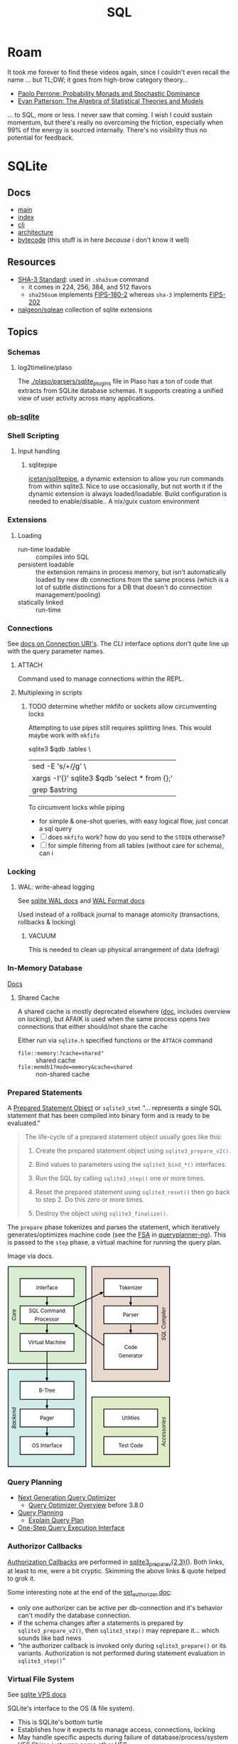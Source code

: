 :PROPERTIES:
:ID:       73aee8fe-b894-4bda-a9b9-c1685d3249c2
:END:
#+TITLE: SQL

* Roam

It took me forever to find these videos again, since I couldn't even recall the
name ... but TL;DW; it goes from high-brow category theory...

+ [[https://youtu.be/auIuhRjMokQ][Paolo Perrone: Probability Monads and Stochastic Dominance]]
+ [[https://youtu.be/BhKaHAY8Ec8][Evan Patterson: The Algebra of Statistical Theories and Models]]

... to SQL, more or less. I never saw that coming. I wish I could sustain
momentum, but there's really no overcoming the friction, especially when 99% of
the energy is sourced internally. There's no visibility thus no potential for
feedback.

* SQLite

** Docs
+ [[https://sqlite.org/docs.html][main]]
+ [[https://sqlite.org/doclist.html][index]]
+ [[https://sqlite.org/cli.html][cli]]
+ [[https://www.sqlite.org/arch.html][architecture]]
+ [[https://sqlite.org/opcode.html][bytecode]] (this stuff is in here /because/ i don't know it well)

** Resources
+ [[https://csrc.nist.gov/publications/detail/fips/202/final][SHA-3 Standard]]: used in =.sha3sum= command
  - it comes in 224, 256, 384, and 512 flavors
  - =sha256sum= implements [[https://csrc.nist.gov/publications/detail/fips/180/2/archive/2002-08-01][FIPS-180-2]] whereas =sha-3= implements [[https://csrc.nist.gov/publications/detail/fips/202/final][FIPS-202]]
+ [[https://github.com/nalgeon/sqlean][nalgeon/sqlean]] collection of sqlite extensions

** Topics
*** Schemas
**** log2timeline/plaso
The [[https://github.com/log2timeline/plaso/tree/main/plaso/parsers/sqlite_plugins][./plaso/parsers/sqlite_plugins]] file in Plaso has a ton of code that extracts
from SQLite database schemas. It supports creating a unified view of user
activity across many applications.

*** [[https://orgmode.org/worg/org-contrib/babel/languages/ob-doc-sqlite.html][ob-sqlite]]

*** Shell Scripting

**** Input handling

***** sqlitepipe

[[https://github.com/icetan/sqlitepipe][icetan/sqlitepipe]], a dynamic extension to allow you run commands from within
sqlite3. Nice to use occasionally, but not worth it if the dynamic extension is
always loaded/loadable. Build configuration is needed to enable/disable.. A
nix/guix custom environment

*** Extensions

**** Loading

+ run-time loadable :: compiles into SQL
+ persistent loadable :: the extension remains in process memory, but isn't
  automatically loaded by new db connections from the same process (which is a
  lot of subtle distinctions for a DB that doesn't do connection
  management/pooling)
+ statically linked :: run-time

*** Connections

See [[https://sqlite.org/uri.html][docs on Connection URI's]]. The CLI interface options don't quite line up with
the query parameter names.

**** ATTACH

Command used to manage connections within the REPL.

**** Multiplexing in scripts

***** TODO determine whether mkfifo or sockets allow circumventing locks

Attempting to use pipes still requires splitting lines. This would maybe work with =mkfifo=

#+begin_example sh
sqlite3 $qdb .tables \
  | sed -E 's/\s+\b/\n/g' \
  | xargs -I'{}' sqlite3 $qdb 'select * from {};'
  | grep $astring
#+end_example

To circumvent locks while piping

+ for simple & one-shot queries, with easy logical flow, just concat a sql query
+ [ ] does =mkfifo= work? how do you send to the =STDIN= otherwise?
+ [ ] for simple filtering from all tables (without care for schema), can i



*** Locking

**** WAL: write-ahead logging

See [[https://sqlite.org/wal.html][sqlite WAL docs]] and [[https://sqlite.org/walformat.html][WAL Format docs]]

Used instead of a rollback journal to manage atomicity (transactions, rollbacks
& locking)

***** VACUUM

This is needed to clean up physical arrangement of data (defrag)

*** In-Memory Database

[[https://sqlite.org/inmemorydb.html][Docs]]

**** Shared Cache

A shared cache is mostly deprecated elsewhere ([[https://sqlite.org/sharedcache.html][doc]], includes overview on
locking), but AFAIK is used when the same process opens two connections that
either should/not share the cache

Either run via =sqlite.h= specified functions or the =ATTACH= command

+ =file::memory:?cache=shared"= :: shared cache
+ =file:memdb1?mode=memory&cache=shared= :: non-shared cache

*** Prepared Statements


A [[https://www.sqlite.org/c3ref/stmt.html][Prepared Statement Object]] or =sqlite3_stmt= "... represents a single SQL statement that has been
compiled into binary form and is ready to be evaluated."

#+begin_quote
The life-cycle of a prepared statement object usually goes like this:

1. Create the prepared statement object using =sqlite3_prepare_v2()=.

2. Bind values to parameters using the =sqlite3_bind_*()= interfaces.

3. Run the SQL by calling =sqlite3_step()= one or more times.

4. Reset the prepared statement using =sqlite3_reset()= then go back to step 2. Do this zero or more times.

5. Destroy the object using =sqlite3_finalize()=.
#+end_quote

The =prepare= phase tokenizes and parses the statement, which iteratively
generates/optimizes machine code (see the [[https://en.wikipedia.org/wiki/Finite-state_machine][FSA]] in [[https://sqlite.org/queryplanner-ng.html#_a_difficult_case][queryplanner-ng]]). This is
passed to the =step= phase, a virtual machine for running the query plan.

Image via docs.

#+begin_export html
<svg xmlns="http://www.w3.org/2000/svg" class="pikchr" width="367" height="453" viewBox="0 0 490.32 605.52">
<path d="M2,293L236,293L236,2L2,2Z" style="fill:rgb(216,236,208);stroke-width:2.16;stroke:rgb(0,0,0);"></path>
<path d="M2,603L236,603L236,311L2,311Z" style="fill:rgb(208,236,232);stroke-width:2.16;stroke:rgb(0,0,0);"></path>
<path d="M254,347L488,347L488,2L254,2Z" style="fill:rgb(232,216,208);stroke-width:2.16;stroke:rgb(0,0,0);"></path>
<path d="M254,603L488,603L488,394L254,394Z" style="fill:rgb(224,236,200);stroke-width:2.16;stroke:rgb(0,0,0);"></path>
<path d="M38,92L200,92L200,38L38,38Z" style="fill:rgb(255,255,255);stroke-width:2.16;stroke:rgb(0,0,0);"></path>
<text x="119" y="65" text-anchor="middle" fill="rgb(0,0,0)" font-size="110%" dominant-baseline="central">Interface</text>
<polygon points="119,120 114,109 123,109" style="fill:rgb(0,0,0)"></polygon>
<path d="M119,92L119,115" style="fill:none;stroke-width:2.16;stroke:rgb(0,0,0);"></path>
<path d="M38,174L200,174L200,120L38,120Z" style="fill:rgb(255,255,255);stroke-width:2.16;stroke:rgb(0,0,0);"></path>
<text x="119" y="135" text-anchor="middle" fill="rgb(0,0,0)" font-size="110%" dominant-baseline="central">SQL&nbsp;Command</text>
<text x="119" y="160" text-anchor="middle" fill="rgb(0,0,0)" font-size="110%" dominant-baseline="central">Processor</text>
<polygon points="119,203 114,192 123,192" style="fill:rgb(0,0,0)"></polygon>
<path d="M119,174L119,198" style="fill:none;stroke-width:2.16;stroke:rgb(0,0,0);"></path>
<path d="M38,257L200,257L200,203L38,203Z" style="fill:rgb(255,255,255);stroke-width:2.16;stroke:rgb(0,0,0);"></path>
<text x="119" y="230" text-anchor="middle" fill="rgb(0,0,0)" font-size="110%" dominant-baseline="central">Virtual&nbsp;Machine</text>
<polygon points="119,347 114,336 123,336" style="fill:rgb(0,0,0)"></polygon>
<path d="M119,257L119,342" style="fill:none;stroke-width:2.16;stroke:rgb(0,0,0);"></path>
<path d="M38,401L200,401L200,347L38,347Z" style="fill:rgb(255,255,255);stroke-width:2.16;stroke:rgb(0,0,0);"></path>
<text x="119" y="374" text-anchor="middle" fill="rgb(0,0,0)" font-size="110%" dominant-baseline="central">B-Tree</text>
<polygon points="119,430 114,419 123,419" style="fill:rgb(0,0,0)"></polygon>
<path d="M119,401L119,424" style="fill:none;stroke-width:2.16;stroke:rgb(0,0,0);"></path>
<path d="M38,484L200,484L200,430L38,430Z" style="fill:rgb(255,255,255);stroke-width:2.16;stroke:rgb(0,0,0);"></path>
<text x="119" y="457" text-anchor="middle" fill="rgb(0,0,0)" font-size="110%" dominant-baseline="central">Pager</text>
<polygon points="119,513 114,501 123,501" style="fill:rgb(0,0,0)"></polygon>
<path d="M119,484L119,507" style="fill:none;stroke-width:2.16;stroke:rgb(0,0,0);"></path>
<path d="M38,567L200,567L200,513L38,513Z" style="fill:rgb(255,255,255);stroke-width:2.16;stroke:rgb(0,0,0);"></path>
<text x="119" y="540" text-anchor="middle" fill="rgb(0,0,0)" font-size="110%" dominant-baseline="central">OS&nbsp;Interface</text>
<path d="M290,92L452,92L452,38L290,38Z" style="fill:rgb(255,255,255);stroke-width:2.16;stroke:rgb(0,0,0);"></path>
<text x="371" y="65" text-anchor="middle" fill="rgb(0,0,0)" font-size="110%" dominant-baseline="central">Tokenizer</text>
<polygon points="371,120 366,109 375,109" style="fill:rgb(0,0,0)"></polygon>
<path d="M371,92L371,115" style="fill:none;stroke-width:2.16;stroke:rgb(0,0,0);"></path>
<path d="M290,174L452,174L452,120L290,120Z" style="fill:rgb(255,255,255);stroke-width:2.16;stroke:rgb(0,0,0);"></path>
<text x="371" y="147" text-anchor="middle" fill="rgb(0,0,0)" font-size="110%" dominant-baseline="central">Parser</text>
<polygon points="371,203 366,192 375,192" style="fill:rgb(0,0,0)"></polygon>
<path d="M371,174L371,198" style="fill:none;stroke-width:2.16;stroke:rgb(0,0,0);"></path>
<path d="M290,311L452,311L452,203L290,203Z" style="fill:rgb(255,255,255);stroke-width:2.16;stroke:rgb(0,0,0);"></path>
<text x="371" y="245" text-anchor="middle" fill="rgb(0,0,0)" font-size="110%" dominant-baseline="central">Code</text>
<text x="371" y="270" text-anchor="middle" fill="rgb(0,0,0)" font-size="110%" dominant-baseline="central">Generator</text>
<path d="M290,484L452,484L452,430L290,430Z" style="fill:rgb(255,255,255);stroke-width:2.16;stroke:rgb(0,0,0);"></path>
<text x="371" y="457" text-anchor="middle" fill="rgb(0,0,0)" font-size="110%" dominant-baseline="central">Utilities</text>
<path d="M290,567L452,567L452,513L290,513Z" style="fill:rgb(255,255,255);stroke-width:2.16;stroke:rgb(0,0,0);"></path>
<text x="371" y="540" text-anchor="middle" fill="rgb(0,0,0)" font-size="110%" dominant-baseline="central">Test&nbsp;Code</text>
<polygon points="290,78 281,87 277,79" style="fill:rgb(0,0,0)"></polygon>
<path d="M200,120L284,81" style="fill:none;stroke-width:2.16;stroke:rgb(0,0,0);"></path>
<polygon points="200,174 212,178 206,185" style="fill:rgb(0,0,0)"></polygon>
<path d="M290,239L204,178" style="fill:none;stroke-width:2.16;stroke:rgb(0,0,0);"></path>
<text x="20" y="147" text-anchor="middle" font-style="italic" fill="rgb(0,0,0)" font-size="110%" transform="rotate(-90 20,147)" dominant-baseline="central">Core</text>
<text x="20" y="457" text-anchor="middle" font-style="italic" fill="rgb(0,0,0)" font-size="110%" transform="rotate(-90 20,457)" dominant-baseline="central">Backend</text>
<text x="470" y="174" text-anchor="middle" font-style="italic" fill="rgb(0,0,0)" font-size="110%" transform="rotate(-90 470,174)" dominant-baseline="central">SQL&nbsp;Compiler</text>
<text x="470" y="498" text-anchor="middle" font-style="italic" fill="rgb(0,0,0)" font-size="110%" transform="rotate(-90 470,498)" dominant-baseline="central">Accessories</text>
</svg>
#+end_export


*** Query Planning

+ [[https://www2.sqlite.org/queryplanner-ng.html][Next Generation Query Optimizer]]
  - [[https://www.sqlite.org/optoverview.html][Query Optimizer Overview]] before 3.8.0
+ [[https://www2.sqlite.org/queryplanner.html][Query Planning]]
  - [[https://www.sqlite.org/eqp.html][Explain Query Plan]]
+ [[https://www.sqlite.org/c3ref/exec.html][One-Step Query Execution Interface]]

*** Authorizor Callbacks

[[https://sqlite.org/c3ref/set_authorizer.html][Authorization Callbacks]] are performed in [[https://www.sqlite.org/c3ref/prepare.html][sqlite3_prepare_v{2,3}()]]. Both links,
at least to me, were a bit cryptic. Skimming the above links & quote helped to
grok it.

Some interesting note at the end of the [[https://sqlite.org/c3ref/set_authorizer.html][set_authorizer doc]]:

+ only one authorizer can be active per db-connection and it's behavior can't
  modify the database connection.
+ if the schema changes after a statements is prepared by
  =sqlite3_prepare_v2()=, then =sqlite3_step()= may reprepare it... which sounds
  like bad news
+ "the authorizer callback is invoked only during =sqlite3_prepare()= or its
  variants. Authorization is not performed during statement evaluation in
  =sqlite3_step()="

*** Virtual File System

See [[https://sqlite.org/vfs.html][sqlite VPS docs]]

SQLite's interface to the OS (& file system).

+ This is SQLite's bottom turtle
+ Establishes how it expects to manage access, connections, locking
+ May handle specific aspects during failure of database/process/system
+ VFS Shims just wrap some other VFS
+ See VFS Examples for tests of various failure modes, etc.

**** Encryption

Custom VFS implementations of this enable transparent encryption/compression in
the underlying filestore.

+ [[https://github.com/techrah/sqlite3-compression-encryption-vfs][CEVFS]], [[https://www.sqlite.org/zipvfs/doc/trunk/www/howitworks.wiki][ZIPVFS]] and [[http://www.sqlite.org/cerod/doc/trunk/www/index.wiki][CEROD]] are examples. It's not clear whether all of these
  encrypt along actual page boundaries, though that's what the SQLIte docs
  imply.
+ It should probably involve a custom build and the presence/absence of
  compression/crypto libs limits the options ... which probably makes
  configuration a pain.
+ The builds need verification. I don't know anything, but I would assume that
  handling journaling, esp during/after a crash without persisting data may be a
  problem ... or maybe not.
+ The SQLite source includes several test/example implementations.


*** REPL

For commands, see [[https://github.com/sqlite/sqlite/blob/master/src/shell.c.in][sqlite/src/shell.c.in]] and search =azArg[0]=. The table was
mostly sourced from [[https://cheatography.com/taotao/cheat-sheets/sqlite-and-java/][SQLite and Java Cheat Sheet (taotao)]]

|----------+-------------+------------------------------------------------------|
| category | command     | description                                          |
|----------+-------------+------------------------------------------------------|
| shell    | .auth       | Show authorizor callbacks                            |
|          | .cd         |                                                      |
|          | .dbconfig   |                                                      |
|          | .exit       |                                                      |
|          | .help       |                                                      |
|          | .prompt     |                                                      |
|          | .quit       |                                                      |
|          | .shell      |                                                      |
|          | .show       |                                                      |
|          | .stats      |                                                      |
|          | .system     |                                                      |
|          | .vfsinfo    | info about the top-level VFS (virtual file-system)   |
|----------+-------------+------------------------------------------------------|
| etl      | .archive    |                                                      |
|          | .backup     |                                                      |
|          | .clone      |                                                      |
|          | .dump       |                                                      |
|          | .import     | Import from file into table                          |
|          | .load       |                                                      |
|          | .once       | For next query, output to file                       |
|          | .open       | close current db & attempt connection with db @ file |
|          | .output     |                                                      |
|          | .read       | Read input from file                                 |
|          | .restore    | restore content from file                            |
|          | .save       |                                                      |
|          | .sha3sum    | compute sha-3 of database content                    |
|----------+-------------+------------------------------------------------------|
| debug    | .bail       | exit on first error                                  |
|          | .databases  |                                                      |
|          | .dbinfo     |                                                      |
|          | .eqp        | toggle auto-explain                                  |
|          | .expert     | index hinting                                        |
|          | .explain    |                                                      |
|          | .scanstats  | toggle =sqlite3_stmt_scanstatus()= output              |
|          | .trace      |                                                      |
|----------+-------------+------------------------------------------------------|
| format   | .binary     |                                                      |
|          | .changes    |                                                      |
|          | .echo       |                                                      |
|          | .excel      |                                                      |
|          | .headers    |                                                      |
|          | .limit      |                                                      |
|          | .log        |                                                      |
|          | .mode       | Output mode, including org/markdown tables           |
|          | .nullvalue  |                                                      |
|          | .print      |                                                      |
|          | .separator  |                                                      |
|----------+-------------+------------------------------------------------------|
| test     | .check      |                                                      |
|          | .imposter   |                                                      |
|          | .lint       |                                                      |
|          | .selftest   | Run tests in the =SELFTEST= table                      |
|          | .testcase   |                                                      |
|          | .timer      |                                                      |
|----------+-------------+------------------------------------------------------|
| schema   | .fullschema |                                                      |
|          | .indexes    |                                                      |
|          | .schema     |                                                      |
|          | .tables     |                                                      |
|----------+-------------+------------------------------------------------------|
| dbd      | .parameter  |                                                      |
|          | .progress   |                                                      |
|          | .timeout    |                                                      |
|----------+-------------+------------------------------------------------------|


* Datalog

Subset of Prolog. Apparently inspiration for many databases, modeling tools,
querying tools and game description languages

** Topics

*** Games

*** Bitemporality

A database whose schema and featureset allows for continuous reconstruction of
record addition/mutation.

+ Bitemporal :: you can query records according to ① the create/update timestamps
  on the records ② the reconstructed database at a point in time
+ [[https://bitemporal-visualizer.github.io/][Bitemporal Visualizer]] highlights the rows in a dataset/table along with the
  blocks of =(t,τ)= which correspond to the two axes: application time and system
  time.

**** XTDB

Clojure implementation of a bitemporal database. Queried using SQL or using the
clojure [[https://docs.xtdb.com/xtql/tutorials/introducing-xtql.html][XTQL]] query DSL

+ [[https://docs.xtdb.com/tutorials/immutability-walkthrough/part-1.html][XTDB Immutability Walkthrough]]
+ Industry Use-cases: [[https://docs.xtdb.com/tutorials/financial-usecase/time-in-finance.html][Time in Finance]], P&L and Risk, trade adjustments (and
  audits), counterparty risk, backtesting

Schemaless with [[https://docs.xtdb.com/reference/main/data-types.html][types]]

+ an explicit schema isn't require before insertion, though there is some
  structure behind the scenes.
+ since the same tables need to enable some queries' relational algebra
  predicates to match across blocks of time, this comes with some caveats, no
  doubt (idk wut they are)

....

* DuckDB

** Docs
+ [[https://duckdb.org/why_duckdb.html][Why DuckDB]]
+ [[https://duckdb.org/docs/stable/extensions/sqlite.html][SQLite Extensions]]: if SQLite has locking properly configured, then DuckDB can
  simultaneously read/write. If not, then you can push one way.

** Resources

** Topics
+ [[https://docs.getdbt.com/blog/kimball-dimensional-model][OLAP: Building a Kimball Dimensional Model with =dbt=]] Star schema with Fact tables
